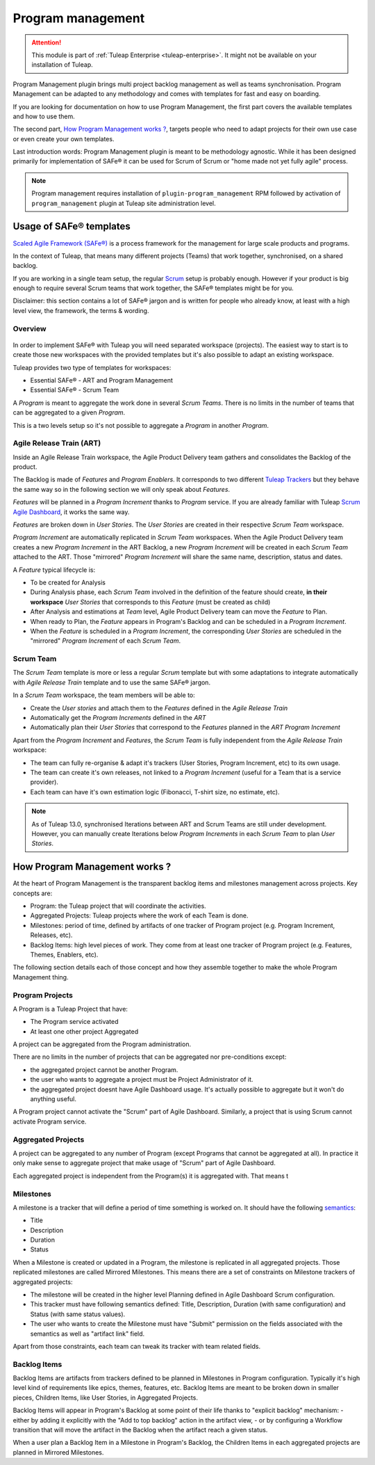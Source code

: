 .. _program-management:

Program management
------------------

.. attention::

    This module is part of :ref:`Tuleap Enterprise <tuleap-enterprise>`. It might
    not be available on your installation of Tuleap.

Program Management plugin brings multi project backlog management as well as teams synchronisation. Program Management
can be adapted to any methodology and comes with templates for fast and easy on boarding.

If you are looking for documentation on how to use Program Management, the first part covers the available templates and
how to use them.

The second part, `How Program Management works ? <program_management_how_it_works>`_, targets people who need to adapt
projects for their own use case or even create your own templates.

Last introduction words: Program Management plugin is meant to be methodology agnostic. While it has been designed primarily
for implementation of SAFe® it can be used for Scrum of Scrum or "home made not yet fully agile" process.

.. note::

    Program management requires installation of ``plugin-program_management`` RPM followed by activation of ``program_management``
    plugin at Tuleap site administration level.

Usage of SAFe® templates
========================

`Scaled Agile Framework (SAFe®) <https://www.scaledagileframework.com/about/>`_ is a process framework for the management
for large scale products and programs.

In the context of Tuleap, that means many different projects (Teams) that work together, synchronised, on a shared backlog.

If you are working in a single team setup, the regular `Scrum <_agile-dashboard>`_ setup is probably enough. However if
your product is big enough to require several Scrum teams that work together, the SAFe® templates might be for you.

Disclaimer: this section contains a lot of SAFe® jargon and is written for people who already know, at least with a high
level view, the framework, the terms & wording.

Overview
########

.. figure:: ../images/screenshots/program-management/safe-templates.png
	:align: center
	:alt: Tuleap SAFe® templates
	:name: Tuleap SAFe® templates

In order to implement SAFe® with Tuleap you will need separated workspace (projects). The easiest way to start is to create
those new workspaces with the provided templates but it's also possible to adapt an existing workspace.

Tuleap provides two type of templates for workspaces:

* Essential SAFe® - ART and Program Management
* Essential SAFe® - Scrum Team

A *Program* is meant to aggregate the work done in several *Scrum Teams*. There is no limits in the number of teams that
can be aggregated to a given *Program*.

This is a two levels setup so it's not possible to aggregate a *Program* in another *Program*.

Agile Release Train (ART)
#########################

Inside an Agile Release Train workspace, the Agile Product Delivery team gathers and consolidates the Backlog of the product.

The Backlog is made of *Features* and *Program Enablers*. It corresponds to two different `Tuleap Trackers <trackers>`_ but they behave the
same way so in the following section we will only speak about *Features*.

*Features* will be planned in a *Program Increment* thanks to *Program* service. If you are already familiar with Tuleap
`Scrum Agile Dashboard <agile-dashboard>`_, it works the same way.

*Features* are broken down in *User Stories*. The *User Stories* are created in their respective *Scrum Team* workspace.

*Program Increment* are automatically replicated in *Scrum Team* workspaces. When the Agile Product Delivery team creates
a new *Program Increment* in the ART Backlog, a new *Program Increment* will be created in each *Scrum Team* attached to the ART.
Those "mirrored" *Program Increment* will share the same name, description, status and dates.

A *Feature* typical lifecycle is:

- To be created for Analysis
- During Analysis phase, each *Scrum Team* involved in the definition of the feature should create, **in their workspace** *User Stories* that corresponds to this *Feature* (must be created as child)
- After Analysis and estimations at *Team* level, Agile Product Delivery team can move the *Feature* to Plan.
- When ready to Plan, the *Feature* appears in Program's Backlog and can be scheduled in a *Program Increment*.
- When the *Feature* is scheduled in a *Program Increment*, the corresponding *User Stories* are scheduled in the "mirrored" *Program Increment* of each *Scrum Team*.

Scrum Team
##########

The *Scrum Team* template is more or less a regular *Scrum* template but with some adaptations to integrate automatically
with *Agile Release Train* template and to use the same SAFe® jargon.

In a *Scrum Team* workspace, the team members will be able to:

- Create the *User stories* and attach them to the *Features* defined in the *Agile Release Train*
- Automatically get the *Program Increments* defined in the *ART*
- Automatically plan their *User Stories* that correspond to the *Features* planned in the *ART Program Increment*

Apart from the *Program Increment* and *Features*, the *Scrum Team* is fully independent from the *Agile Release Train* workspace:

- The team can fully re-organise & adapt it's trackers (User Stories, Program Increment, etc) to its own usage.
- The team can create it's own releases, not linked to a *Program Increment* (useful for a Team that is a service provider).
- Each team can have it's own estimation logic (Fibonacci, T-shirt size, no estimate, etc).

.. note::

    As of Tuleap 13.0, synchronised Iterations between ART and Scrum Teams are still under development. However, you
    can manually create Iterations below *Program Increments* in each *Scrum Team* to plan *User Stories*.

.. _program_management_how_it_works:

How Program Management works ?
==============================

At the heart of Program Management is the transparent backlog items and milestones management across projects. Key concepts are:

- Program: the Tuleap project that will coordinate the activities.
- Aggregated Projects: Tuleap projects where the work of each Team is done.
- Milestones: period of time, defined by artifacts of one tracker of Program project (e.g. Program Increment, Releases, etc).
- Backlog Items: high level pieces of work. They come from at least one tracker of Program project (e.g. Features, Themes, Enablers, etc).

The following section details each of those concept and how they assemble together to make the whole Program Management thing.

.. figure:: ../images/screenshots/program-management/configuration.png
	:align: center
	:alt: Program management service configuration
	:name: Program management service configuration

Program Projects
################

A Program is a Tuleap Project that have:

- The Program service activated
- At least one other project Aggregated

A project can be aggregated from the Program administration.

There are no limits in the number of projects that can be aggregated nor pre-conditions except:

- the aggregated project cannot be another Program.
- the user who wants to aggregate a project must be Project Administrator of it.
- the aggregated project doesnt have Agile Dashboard usage. It's actually possible to aggregate but it won't do anything useful.

A Program project cannot activate the "Scrum" part of Agile Dashboard. Similarly, a project that is using Scrum cannot
activate Program service.

Aggregated Projects
###################

A project can be aggregated to any number of Program (except Programs that cannot be aggregated at all). In practice it
only make sense to aggregate project that make usage of "Scrum" part of Agile Dashboard.

Each aggregated project is independent from the Program(s) it is aggregated with. That means t

Milestones
##########

A milestone is a tracker that will define a period of time something is worked on. It should have the following `semantics <tracker-semantic>`_:

- Title
- Description
- Duration
- Status

When a Milestone is created or updated in a Program, the milestone is replicated in all aggregated projects. Those replicated
milestones are called Mirrored Milestones.
This means there are a set of constraints on Milestone trackers of aggregated projects:

- The milestone will be created in the higher level Planning defined in Agile Dashboard Scrum configuration.
- This tracker must have following semantics defined: Title, Description, Duration (with same configuration) and Status (with same status values).
- The user who wants to create the Milestone must have "Submit" permission on the fields associated with the semantics as well as "artifact link" field.

Apart from those constraints, each team can tweak its tracker with team related fields.

Backlog Items
#############

Backlog Items are artifacts from trackers defined to be planned in Milestones in Program configuration. Typically it's
high level kind of requirements like epics, themes, features, etc. Backlog Items are meant to be broken down in smaller pieces,
Children Items, like User Stories, in Aggregated Projects.

Backlog Items will appear in Program's Backlog at some point of their life thanks to "explicit backlog" mechanism:
- either by adding it explicitly with the "Add to top backlog" action in the artifact view,
- or by configuring a Workflow transition that will move the artifact in the Backlog when the artifact reach a given status.

When a user plan a Backlog Item in a Milestone in Program's Backlog, the Children Items in each aggregated projects are
planned in Mirrored Milestones.
